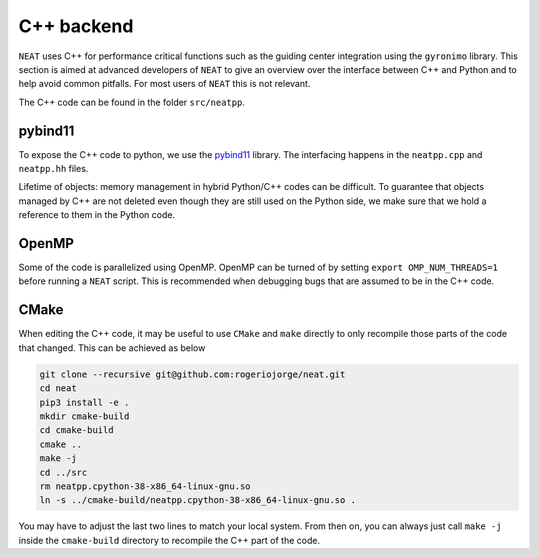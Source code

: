 C++ backend
***********

``NEAT`` uses C++ for performance critical functions such as the guiding center integration using the ``gyronimo`` library.
This section is aimed at advanced developers of ``NEAT`` to give an overview over the interface between C++ and Python and to help avoid common pitfalls. For most users of ``NEAT`` this is not relevant.

The C++ code can be found in the folder ``src/neatpp``.


pybind11
^^^^^^^^

To expose the C++ code to python, we use the 
`pybind11 <https://github.com/pybind/pybind11>`_ library.
The interfacing happens in the ``neatpp.cpp`` and ``neatpp.hh`` files.


Lifetime of objects:
memory management in hybrid Python/C++ codes can be difficult. To guarantee that objects managed by C++ are not deleted even though they are still used on the Python side, we make sure that we hold a reference to them in the Python code.


OpenMP
^^^^^^
Some of the code is parallelized using OpenMP. OpenMP can be turned of by setting
``export OMP_NUM_THREADS=1``
before running a ``NEAT`` script. This is recommended when debugging bugs that are assumed to be in the C++ code.


CMake
^^^^^

When editing the C++ code, it may be useful to use ``CMake`` and ``make`` directly to only recompile those parts of the code that changed. This can be achieved as below

.. code-block::

    git clone --recursive git@github.com:rogeriojorge/neat.git
    cd neat
    pip3 install -e .
    mkdir cmake-build
    cd cmake-build
    cmake ..
    make -j
    cd ../src
    rm neatpp.cpython-38-x86_64-linux-gnu.so
    ln -s ../cmake-build/neatpp.cpython-38-x86_64-linux-gnu.so .

You may have to adjust the last two lines to match your local system.
From then on, you can always just call ``make -j`` inside the ``cmake-build`` directory to recompile the C++ part of the code.

